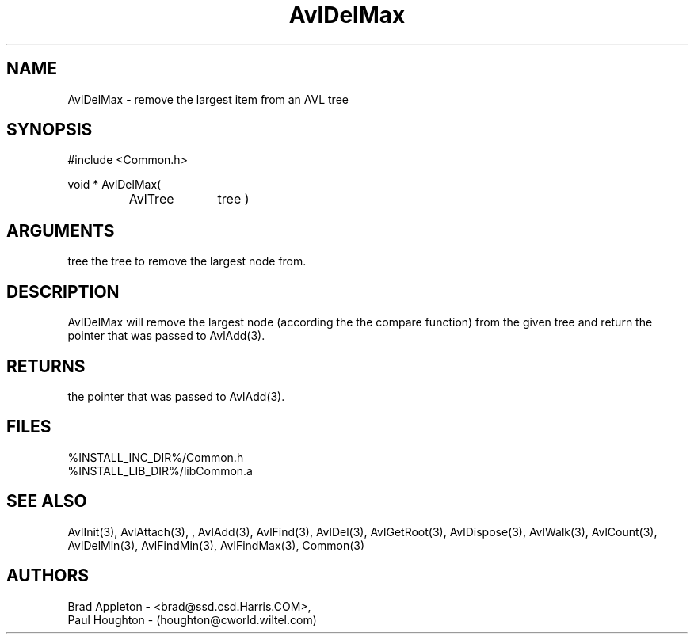 .\"
.\" Man page for AvlDelMax
.\"
.\" $Id$
.\"
.\" $Log$
.\" Revision 2.0  1995/10/28 17:34:32  houghton
.\" Move to Version 2.0
.\"
.\" Revision 1.1  1994/07/05  21:37:54  houghton
.\" Updated man pages for all libCommon functions.
.\"
.\"
.TH AvlDelMax 3  "26 Jun 94 (Common)"
.SH NAME
AvlDelMax \- remove the largest item from an AVL tree
.SH SYNOPSIS
#include <Common.h>
.LP
void * AvlDelMax(
.PD 0
.RS
.TP 10
AvlTree
tree )
.PD
.RE
.SH ARGUMENTS
tree
the tree to remove the largest node from.
.SH DESCRIPTION
AvlDelMax will remove the largest node
(according the the compare function)
from the given tree and return the pointer that was
passed to AvlAdd(3).
.SH RETURNS
the pointer that was passed to AvlAdd(3).
.SH FILES
.nf
%INSTALL_INC_DIR%/Common.h
%INSTALL_LIB_DIR%/libCommon.a
.fn
.SH "SEE ALSO"
AvlInit(3), AvlAttach(3), , AvlAdd(3), AvlFind(3), AvlDel(3), AvlGetRoot(3),
AvlDispose(3), AvlWalk(3), AvlCount(3), AvlDelMin(3), AvlFindMin(3),
AvlFindMax(3), Common(3)
.SH AUTHORS
.PD 0
Brad Appleton - <brad@ssd.csd.Harris.COM>,
.LP
Paul Houghton - (houghton@cworld.wiltel.com) 

